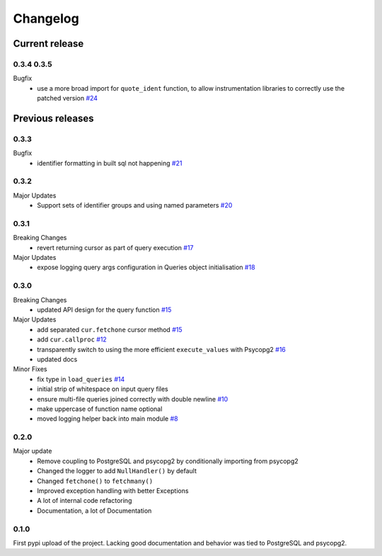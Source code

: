 =========
Changelog
=========

Current release
===============

0.3.4 0.3.5
-----
Bugfix
    - use a more broad import for ``quote_ident`` function, to allow instrumentation libraries to correctly use the patched version `#24 <https://github.com/9fin/sqlpy/issues/24>`_

Previous releases
=================

0.3.3
-----
Bugfix
    - identifier formatting in built sql not happening `#21 <https://github.com/9fin/sqlpy/issues/21>`_

0.3.2
-----
Major Updates
    - Support sets of identifier groups and using named parameters `#20 <https://github.com/9fin/sqlpy/issues/20>`_

0.3.1
-----
Breaking Changes
    - revert returning cursor as part of query execution `#17 <https://github.com/9fin/sqlpy/issues/17>`_

Major Updates
    - expose logging query args configuration in Queries object initialisation `#18 <https://github.com/9fin/sqlpy/issues/18>`_


0.3.0
-----
Breaking Changes
	- updated API design for the query function `#15 <https://github.com/9fin/sqlpy/issues/15>`_

Major Updates
	- add separated ``cur.fetchone`` cursor method `#15 <https://github.com/9fin/sqlpy/issues/15>`_
	- add ``cur.callproc`` `#12 <https://github.com/9fin/sqlpy/issues/12>`_
	- transparently switch to using the more efficient ``execute_values`` with Psycopg2 `#16 <https://github.com/9fin/sqlpy/issues/16>`_
	- updated docs

Minor Fixes
	- fix type in ``load_queries`` `#14 <https://github.com/9fin/sqlpy/issues/14>`_
	- initial strip of whitespace on input query files
	- ensure multi-file queries joined correctly with double newline `#10 <https://github.com/9fin/sqlpy/issues/10>`_
	- make uppercase of function name optional
	- moved logging helper back into main module `#8 <https://github.com/9fin/sqlpy/issues/8>`_

0.2.0
-----
Major update
    - Remove coupling to PostgreSQL and psycopg2 by conditionally importing from psycopg2
    - Changed the logger to add ``NullHandler()`` by default
    - Changed ``fetchone()`` to ``fetchmany()``
    - Improved exception handling with better Exceptions
    - A lot of internal code refactoring
    - Documentation, a lot of Documentation

0.1.0
-----
First pypi upload of the project. Lacking good documentation and behavior was tied to PostgreSQL and psycopg2.
